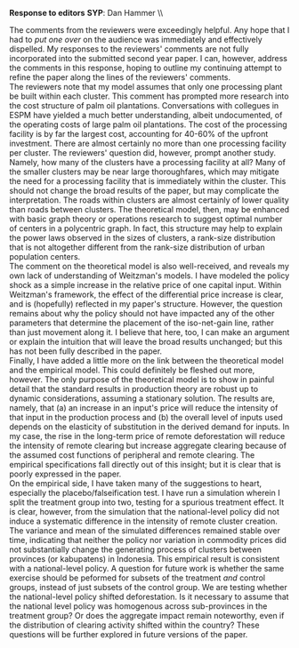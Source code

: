 #+AUTHOR:     
#+TITLE:      
#+OPTIONS:     toc:nil num:nil 
#+LATEX_HEADER: \usepackage{mathrsfs}
#+LATEX_HEADER: \usepackage{graphicx}
#+LATEX_HEADER: \usepackage{booktabs}
#+LATEX_HEADER: \usepackage{dcolumn}
#+LATEX_HEADER: \usepackage{setspace} 
#+LATEX_HEADER: \usepackage{subfigure}
#+LATEX_HEADER: \usepackage[margin=1in]{geometry}
#+LATEX_HEADER: \RequirePackage{fancyvrb}
#+LATEX_HEADER: \DefineVerbatimEnvironment{verbatim}{Verbatim}{fontsize=\small,formatcom = {\color[rgb]{0.1,0.2,0.9}}}
#+LATEX: \setlength{\parindent}{0in}
#+STARTUP: fninline

*Response to editors* \hfill
*SYP*: Dan Hammer \\ \hline \\

\vspace{15pt}

\doublespace

The comments from the reviewers were exceedingly helpful.  Any hope
that I had to /put one over/ on the audience was immediately and
effectively dispelled.  My responses to the reviewers' comments are
not fully incorporated into the submitted second year paper.  I can,
however, address the comments in this response, hoping to outline my
continuing attempt to refine the paper along the lines of the
reviewers' comments.  \\

The reviewers note that my model assumes that only one processing
plant be built within each cluster.  This comment has prompted more
research into the cost structure of palm oil plantations.
Conversations with collegues in ESPM have yielded a much better
understanding, albeit undocumented, of the operating costs of large
palm oil plantations.  The cost of the processing facility is by far
the largest cost, accounting for 40-60% of the upfront investment.
There are almost certainly no more than one processing facility per
cluster.  The reviewers' question did, however, prompt another study.
Namely, how many of the clusters have a processing facility at all?
Many of the smaller clusters may be near large thoroughfares, which
may mitigate the need for a processing facility that is immediately
within the cluster.  This should not change the broad results of the
paper, but may complicate the interpretation.  The roads within
clusters are almost certainly of lower quality than roads between
clusters.  The theoretical model, then, may be enhanced with basic
graph theory or operations research to suggest optimal number of
centers in a polycentric graph.  In fact, this structure may help to
explain the power laws observed in the sizes of clusters, a rank-size
distribution that is not altogether different from the rank-size
distribution of urban population centers.\\

The comment on the theoretical model is also well-received, and
reveals my own lack of understanding of Weitzman's models.  I have
modeled the policy shock as a simple increase in the relative price of
one capital input.  Within Weitzman's framework, the effect of the
differential price increase is clear, and is (hopefully) reflected in
my paper's structure.  However, the question remains about why the
policy should not have impacted any of the other parameters that
determine the placement of the iso-net-gain line, rather than just
movement along it.  I believe that here, too, I can make an argument
or explain the intuition that will leave the broad results unchanged;
but this has not been fully described in the paper.\\

Finally, I have added a little more on the link between the
theoretical model and the empirical model.  This could definitely be
fleshed out more, however.  The only purpose of the theoretical model
is to show in painful detail that the standard results in production
theory are robust up to dynamic considerations, assuming a stationary
solution.  The results are, namely, that (a) an increase in an input's
price will reduce the intensity of that input in the production
process and (b) the overall level of inputs used depends on the
elasticity of substitution in the derived demand for inputs.  In my
case, the rise in the long-term price of remote deforestation will
reduce the intensity of remote clearing but increase aggregate
clearing because of the assumed cost functions of peripheral and
remote clearing.  The empirical specifications fall directly out of
this insight; but it is clear that is poorly expressed in the paper.\\

On the empirical side, I have taken many of the suggestions to heart,
especially the placebo/falseification test.  I have run a simulation
wherein I split the treatment group into two, testing for a spurious
treatment effect.  It is clear, however, from the simulation that the
national-level policy did not induce a systematic difference in the
intensity of remote cluster creation.  The variance and mean of the
simulated differences remained stable over time, indicating that
neither the policy nor variation in commodity prices did not
substantially change the generating process of clusters between
provinces (or kabupatens) in Indonesia.  This empirical result is
consistent with a national-level policy.  A question for future work
is whether the same exercise should be peformed for subsets of the
treatment /and/ control groups, instead of just subsets of the control
group.  We are testing whether the national-level policy shifted
deforestation.  Is it necessary to assume that the national level
policy was homogenous across sub-provinces in the treatment group?  Or
does the aggregate impact remain noteworthy, even if the distribution
of clearing activity shifted within the country?  These questions will
be further explored in future versions of the paper.


